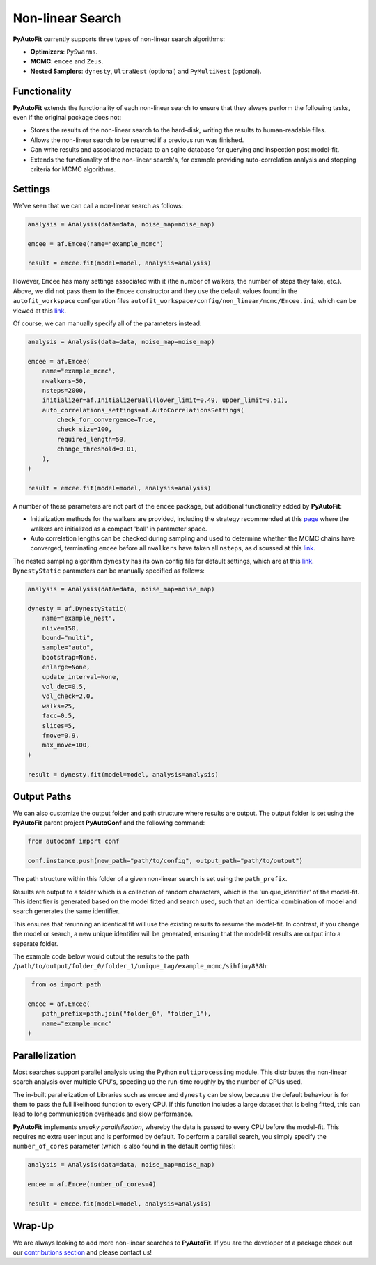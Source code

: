 .. _non_linear_search:

Non-linear Search
=================

**PyAutoFit** currently supports three types of non-linear search algorithms:

- **Optimizers**: ``PySwarms``.
- **MCMC**: ``emcee`` and ``Zeus``.
- **Nested Samplers**: ``dynesty``, ``UltraNest`` (optional) and ``PyMultiNest`` (optional).

Functionality
-------------

**PyAutoFit** extends the functionality of each non-linear search to ensure that they always perform the
following tasks, even if the original package does not:

- Stores the results of the non-linear search to the hard-disk, writing the results to human-readable files.

- Allows the non-linear search to be resumed if a previous run was finished.

- Can write results and associated metadata to an sqlite database for querying and inspection post model-fit.

- Extends the functionality of the non-linear search's, for example providing auto-correlation analysis and
  stopping criteria for MCMC algorithms.

Settings
--------

We've seen that we can call a non-linear search as follows:

.. code-block:: bash

   analysis = Analysis(data=data, noise_map=noise_map)

   emcee = af.Emcee(name="example_mcmc")

   result = emcee.fit(model=model, analysis=analysis)

However, ``Emcee`` has many settings associated with it (the number of walkers, the number of steps they take,
etc.). Above, we did not pass them to the ``Emcee`` constructor and they use the default values found in the
``autofit_workspace`` configuration files ``autofit_workspace/config/non_linear/mcmc/Emcee.ini``, which can be
viewed at this `link <https://github.com/Jammy2211/autofit_workspace/blob/master/config/non_linear/mcmc/Emcee.ini>`_.

Of course, we can manually specify all of the parameters instead:

.. code-block:: bash

   analysis = Analysis(data=data, noise_map=noise_map)

   emcee = af.Emcee(
       name="example_mcmc",
       nwalkers=50,
       nsteps=2000,
       initializer=af.InitializerBall(lower_limit=0.49, upper_limit=0.51),
       auto_correlations_settings=af.AutoCorrelationsSettings(
           check_for_convergence=True,
           check_size=100,
           required_length=50,
           change_threshold=0.01,
       ),
   )

   result = emcee.fit(model=model, analysis=analysis)

A number of these parameters are not part of the ``emcee`` package, but additional functionality added by
**PyAutoFit**:

- Initialization methods for the walkers are provided, including the strategy recommended at this `page <https://emcee.readthedocs.io/en/stable/user/faq/?highlight=ball#how-should-i-initialize-the-walkers>`_ where the walkers are initialized as a compact 'ball' in parameter space.

- Auto correlation lengths can be checked during sampling and used to determine whether the MCMC chains have converged, terminating ``emcee`` before all ``nwalkers`` have taken all ``nsteps``, as discussed at this `link <https://emcee.readthedocs.io/en/stable/tutorials/autocorr/>`_.

The nested sampling algorithm ``dynesty`` has its own config file for default settings, which are at
this `link <https://github.com/Jammy2211/autofit_workspace/blob/master/config/non_linear/nest/Dynesty.ini>`_.
``DynestyStatic`` parameters can be manually specified as follows:

.. code-block:: bash

   analysis = Analysis(data=data, noise_map=noise_map)

   dynesty = af.DynestyStatic(
       name="example_nest",
       nlive=150,
       bound="multi",
       sample="auto",
       bootstrap=None,
       enlarge=None,
       update_interval=None,
       vol_dec=0.5,
       vol_check=2.0,
       walks=25,
       facc=0.5,
       slices=5,
       fmove=0.9,
       max_move=100,
   )

   result = dynesty.fit(model=model, analysis=analysis)

Output Paths
------------

We can also customize the output folder and path structure where results are output. The output folder is set
using the **PyAutoFit** parent project **PyAutoConf** and the following command:

.. code-block:: bash

   from autoconf import conf

   conf.instance.push(new_path="path/to/config", output_path="path/to/output")

The path structure within this folder of a given non-linear search is set using the ``path_prefix``.

Results are output to a folder which is a collection of random characters, which is the 'unique_identifier' of
the model-fit. This identifier is generated based on the model fitted and search used, such that an identical
combination of model and search generates the same identifier.

This ensures that rerunning an identical fit will use the existing results to resume the model-fit. In contrast, if
you change the model or search, a new unique identifier will be generated, ensuring that the model-fit results are
output into a separate folder.

The example code below would output the results to the
path ``/path/to/output/folder_0/folder_1/unique_tag/example_mcmc/sihfiuy838h``:

.. code-block:: bash

    from os import path

   emcee = af.Emcee(
       path_prefix=path.join("folder_0", "folder_1"),
       name="example_mcmc"
   )

Parallelization
---------------

Most searches support parallel analysis using the Python ``multiprocessing`` module. This distributes the
non-linear search analysis over multiple CPU's, speeding up the run-time roughly by the number of CPUs used.

The in-built parallelization of Libraries such as ``emcee`` and ``dynesty`` can be slow, because the default behaviour
is for them to pass the full likelihood function to every CPU. If this function includes a large dataset that is being
fitted, this can lead to long communication overheads and slow performance.

**PyAutoFit** implements *sneaky parallelization*, whereby the data is passed to every CPU before the model-fit. This
requires no extra user input and is performed by default. To perform a parallel search, you simply specify
the ``number_of_cores`` parameter (which is also found in the default config files):

.. code-block:: bash

   analysis = Analysis(data=data, noise_map=noise_map)

   emcee = af.Emcee(number_of_cores=4)

   result = emcee.fit(model=model, analysis=analysis)

Wrap-Up
-------

We are always looking to add more non-linear searches to **PyAutoFit**. If you are the developer of a package check out
our `contributions section <https://github.com/rhayes777/PyAutoFit/blob/master/CONTRIBUTING.md>`_ and please
contact us!